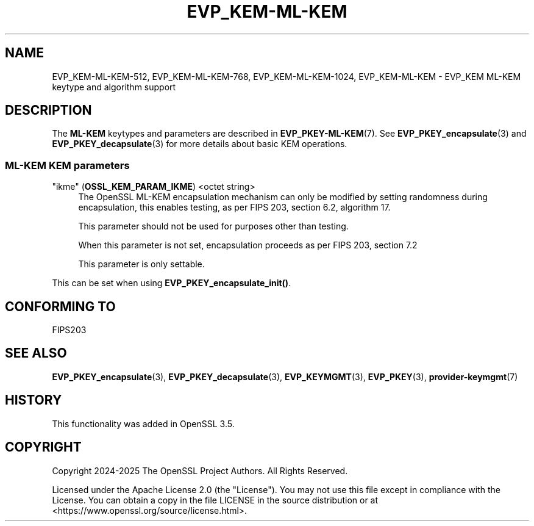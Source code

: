 .\"	$NetBSD: EVP_KEM-ML-KEM.7,v 1.1 2025/07/17 14:25:46 christos Exp $
.\"
.\" -*- mode: troff; coding: utf-8 -*-
.\" Automatically generated by Pod::Man v6.0.2 (Pod::Simple 3.45)
.\"
.\" Standard preamble:
.\" ========================================================================
.de Sp \" Vertical space (when we can't use .PP)
.if t .sp .5v
.if n .sp
..
.de Vb \" Begin verbatim text
.ft CW
.nf
.ne \\$1
..
.de Ve \" End verbatim text
.ft R
.fi
..
.\" \*(C` and \*(C' are quotes in nroff, nothing in troff, for use with C<>.
.ie n \{\
.    ds C` ""
.    ds C' ""
'br\}
.el\{\
.    ds C`
.    ds C'
'br\}
.\"
.\" Escape single quotes in literal strings from groff's Unicode transform.
.ie \n(.g .ds Aq \(aq
.el       .ds Aq '
.\"
.\" If the F register is >0, we'll generate index entries on stderr for
.\" titles (.TH), headers (.SH), subsections (.SS), items (.Ip), and index
.\" entries marked with X<> in POD.  Of course, you'll have to process the
.\" output yourself in some meaningful fashion.
.\"
.\" Avoid warning from groff about undefined register 'F'.
.de IX
..
.nr rF 0
.if \n(.g .if rF .nr rF 1
.if (\n(rF:(\n(.g==0)) \{\
.    if \nF \{\
.        de IX
.        tm Index:\\$1\t\\n%\t"\\$2"
..
.        if !\nF==2 \{\
.            nr % 0
.            nr F 2
.        \}
.    \}
.\}
.rr rF
.\"
.\" Required to disable full justification in groff 1.23.0.
.if n .ds AD l
.\" ========================================================================
.\"
.IX Title "EVP_KEM-ML-KEM 7"
.TH EVP_KEM-ML-KEM 7 2025-07-01 3.5.1 OpenSSL
.\" For nroff, turn off justification.  Always turn off hyphenation; it makes
.\" way too many mistakes in technical documents.
.if n .ad l
.nh
.SH NAME
EVP_KEM\-ML\-KEM\-512, EVP_KEM\-ML\-KEM\-768, EVP_KEM\-ML\-KEM\-1024, EVP_KEM\-ML\-KEM
\&\- EVP_KEM ML\-KEM keytype and algorithm support
.SH DESCRIPTION
.IX Header "DESCRIPTION"
The \fBML\-KEM\fR keytypes and parameters are described in \fBEVP_PKEY\-ML\-KEM\fR\|(7).
See \fBEVP_PKEY_encapsulate\fR\|(3) and \fBEVP_PKEY_decapsulate\fR\|(3) for more details
about basic KEM operations.
.SS "ML\-KEM KEM parameters"
.IX Subsection "ML-KEM KEM parameters"
.IP """ikme"" (\fBOSSL_KEM_PARAM_IKME\fR) <octet string>" 4
.IX Item """ikme"" (OSSL_KEM_PARAM_IKME) <octet string>"
The OpenSSL ML\-KEM encapsulation mechanism can only be modified by
setting randomness during encapsulation, this enables testing, as per
FIPS 203, section 6.2, algorithm 17.
.Sp
This parameter should not be used for purposes other than testing.
.Sp
When this parameter is not set, encapsulation proceeds as per FIPS 203,
section 7.2
.Sp
This parameter is only settable.
.PP
This can be set when using \fBEVP_PKEY_encapsulate_init()\fR.
.SH "CONFORMING TO"
.IX Header "CONFORMING TO"
.IP FIPS203 4
.IX Item "FIPS203"
.SH "SEE ALSO"
.IX Header "SEE ALSO"
\&\fBEVP_PKEY_encapsulate\fR\|(3),
\&\fBEVP_PKEY_decapsulate\fR\|(3),
\&\fBEVP_KEYMGMT\fR\|(3),
\&\fBEVP_PKEY\fR\|(3),
\&\fBprovider\-keymgmt\fR\|(7)
.SH HISTORY
.IX Header "HISTORY"
This functionality was added in OpenSSL 3.5.
.SH COPYRIGHT
.IX Header "COPYRIGHT"
Copyright 2024\-2025 The OpenSSL Project Authors. All Rights Reserved.
.PP
Licensed under the Apache License 2.0 (the "License").  You may not use
this file except in compliance with the License.  You can obtain a copy
in the file LICENSE in the source distribution or at
<https://www.openssl.org/source/license.html>.
